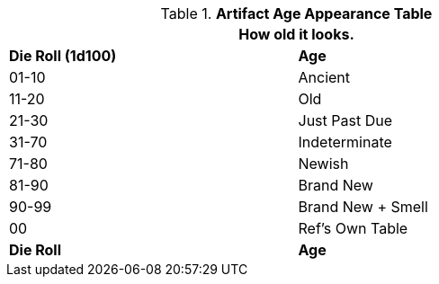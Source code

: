 .*Artifact Age Appearance Table*
[width="75%",cols="^,<",frame="all", stripes="even"]
|===
2+<|How old it looks. 

s|Die Roll (1d100)
s|Age

|01-10
|Ancient

|11-20
|Old

|21-30
|Just Past Due

|31-70
|Indeterminate

|71-80
|Newish

|81-90
|Brand New

|90-99
|Brand New + Smell

|00
|Ref's Own Table

s|Die Roll
s|Age
|===

